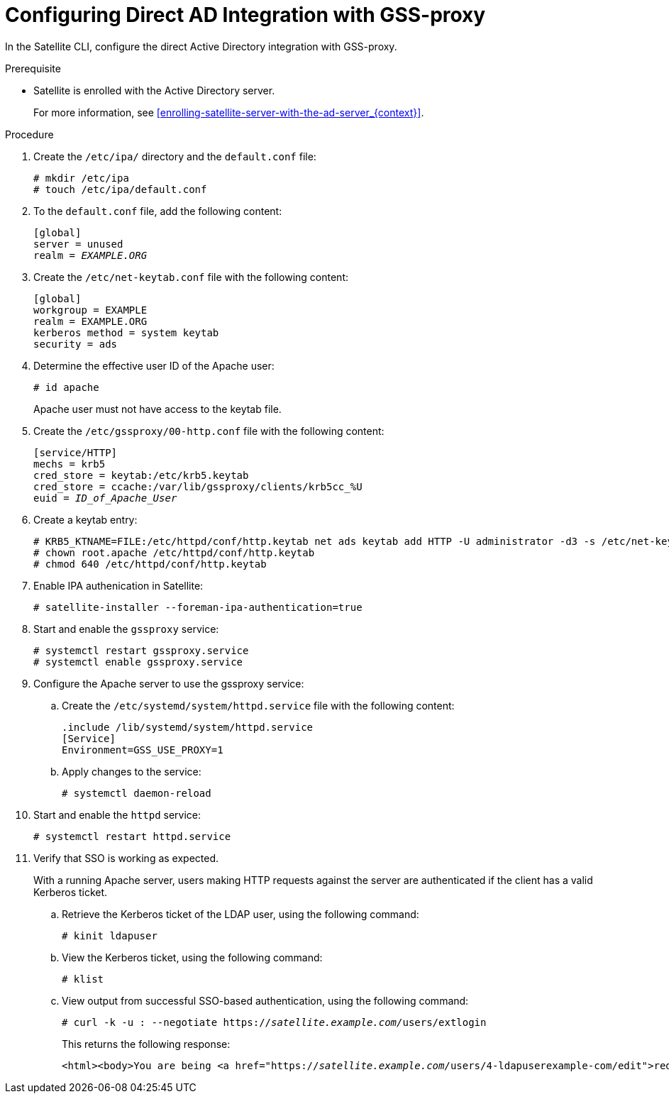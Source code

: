 [id='configuring-direct-ad-integration-with-gss-proxy_{context}']
= Configuring Direct AD Integration with GSS-proxy

In the Satellite CLI, configure the direct Active Directory integration with GSS-proxy.

.Prerequisite

- Satellite is enrolled with the Active Directory server.
+
For more information, see xref:enrolling-satellite-server-with-the-ad-server_{context}[].

.Procedure
. Create the `/etc/ipa/` directory and the `default.conf` file:
+
[options="nowrap" subs="+quotes,verbatim"]
----
# mkdir /etc/ipa
# touch /etc/ipa/default.conf
----
+
. To the `default.conf` file, add the following content:
+
[options="nowrap" subs="+quotes,verbatim"]
----
[global]
server = unused
realm = _EXAMPLE.ORG_
----
+
. Create the `/etc/net-keytab.conf` file with the following content:
+
[options="nowrap" subs="+quotes,verbatim"]
----
[global]
workgroup = EXAMPLE
realm = EXAMPLE.ORG
kerberos method = system keytab
security = ads
----
+
. Determine the effective user ID of the Apache user:
+
[options="nowrap" subs="+quotes,verbatim"]
----
# id apache
----
+
Apache user must not have access to the keytab file.
. Create the `/etc/gssproxy/00-http.conf` file with the following content:
+
[options="nowrap" subs="+quotes,verbatim"]
----
[service/HTTP]
mechs = krb5
cred_store = keytab:/etc/krb5.keytab
cred_store = ccache:/var/lib/gssproxy/clients/krb5cc_%U
euid = __ID_of_Apache_User__
----
+
. Create a keytab entry:
+
[options="nowrap" subs="+quotes,verbatim"]
----
# KRB5_KTNAME=FILE:/etc/httpd/conf/http.keytab net ads keytab add HTTP -U administrator -d3 -s /etc/net-keytab.conf
# chown root.apache /etc/httpd/conf/http.keytab
# chmod 640 /etc/httpd/conf/http.keytab
----
+
. Enable IPA authenication in Satellite:
+
[options="nowrap" subs="+quotes,verbatim"]
----
# satellite-installer --foreman-ipa-authentication=true
----
+
. Start and enable the `gssproxy` service:
+
[options="nowrap" subs="+quotes,verbatim"]
----
# systemctl restart gssproxy.service
# systemctl enable gssproxy.service
----
+
. Configure the Apache server to use the gssproxy service:
+
.. Create the `/etc/systemd/system/httpd.service` file with the following content:
+
[options="nowrap" subs="+quotes,verbatim"]
----
.include /lib/systemd/system/httpd.service
[Service]
Environment=GSS_USE_PROXY=1
----
+
.. Apply changes to the service:
+
[options="nowrap" subs="+quotes,verbatim"]
----
# systemctl daemon-reload
----
+
. Start and enable the `httpd` service:
+
[options="nowrap" subs="+quotes,verbatim"]
----
# systemctl restart httpd.service
----

. Verify that SSO is working as expected.
+
With a running Apache server, users making HTTP requests against the server are authenticated if the client has a valid Kerberos ticket.

.. Retrieve the Kerberos ticket of the LDAP user, using the following command:
+
[options="nowrap" subs="+quotes,verbatim"]
----
# kinit ldapuser
----

.. View the Kerberos ticket, using the following command:
+
[options="nowrap" subs="+quotes,verbatim"]
----
# klist
----

.. View output from successful SSO-based authentication, using the following command:
+
[options="nowrap" subs="+quotes"]
----
# curl -k -u : --negotiate https://__satellite.example.com/__users/extlogin
----
+
This returns the following response:
+
[options="nowrap" subs="+quotes"]
----
<html><body>You are being <a href="https://__satellite.example.com/__users/4-ldapuserexample-com/edit">redirected</a>.</body></html>
----
